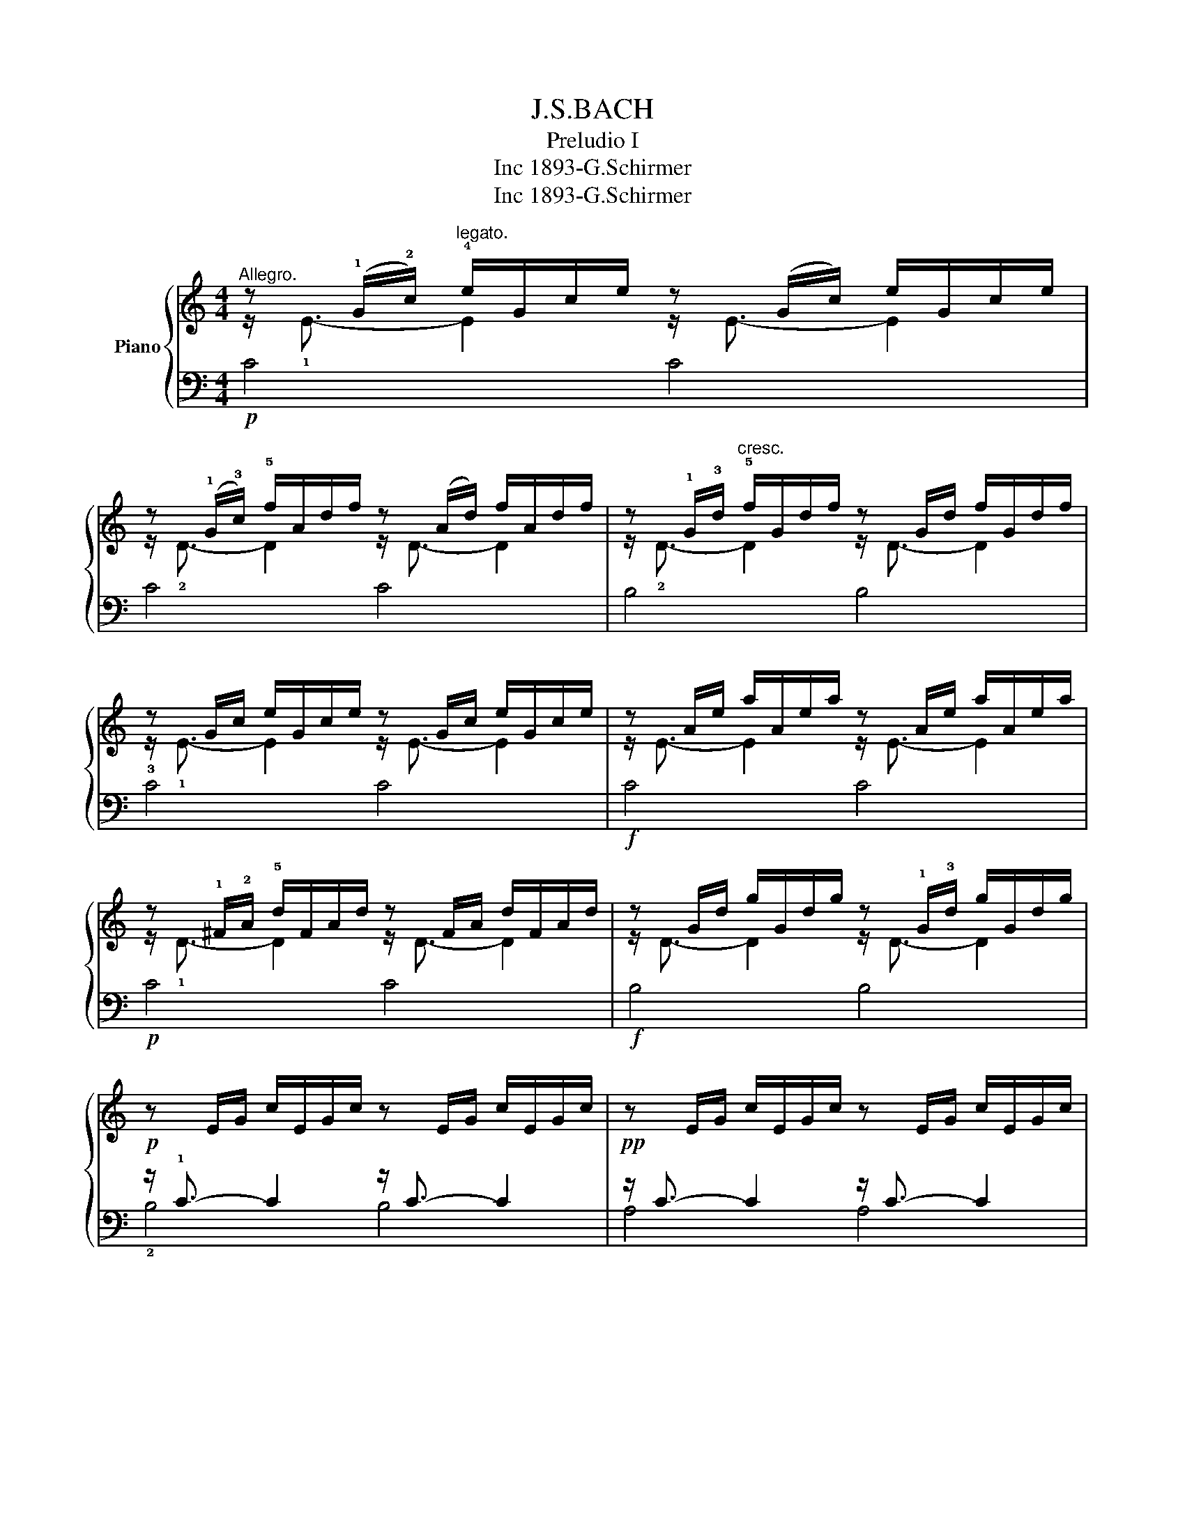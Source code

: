 X:1
T:J.S.BACH
T:Preludio I
T:1893-G.Schirmer, Inc
T:1893-G.Schirmer, Inc
Z:1893-G.Schirmer, Inc
%%score { ( 1 2 ) | ( 3 4 5 ) }
L:1/8
M:4/4
K:C
V:1 treble nm="Piano"
V:2 treble 
V:3 bass 
V:4 bass 
V:5 bass 
V:1
"^Allegro." z (!1!G/!2!c/)"^legato." !4!e/G/c/e/ z (G/c/) e/G/c/e/ | %1
 z (!1!G/!3!c/) !5!f/A/d/f/ z (A/d/) f/A/d/f/ | z !1!G/!3!d/"^cresc." !5!f/G/d/f/ z G/d/ f/G/d/f/ | %3
 z G/c/ e/G/c/e/ z G/c/ e/G/c/e/ | z A/e/ a/A/e/a/ z A/e/ a/A/e/a/ | %5
 z !1!^F/!2!A/ !5!d/F/A/d/ z F/A/ d/F/A/d/ | z G/d/ g/G/d/g/ z !1!G/!3!d/ g/G/d/g/ | %7
 z E/G/ c/E/G/c/ z E/G/ c/E/G/c/ | z E/G/ c/E/G/c/ z E/G/ c/E/G/c/ | %9
 z D/^F/ c/D/F/c/ z D/F/ c/D/F/c/ | z D/G/ B/D/G/B/ z D/G/ B/D/G/B/ | %11
 z E/G/ ^c/E/G/c/ z E/G/ c/E/G/c/ | z D/A/ d/D/A/d/ z D/A/ d/D/A/d/ | %13
 z D/F/ B/D/F/B/ z D/F/ B/D/F/B/ | z C/G/ c/C/G/c/ z C/G/ c/C/G/c/ | %15
 z A,/C/ F/A,/C/F/ z A,/C/ F/A,/C/F/ | z A,/C/ F/A,/C/F/ z A,/C/ F/A,/C/F/ | %17
!pp! z G,/B,/ F/G,/B,/F/ z G,/B,/ F/G,/B,/F/ | z G,/C/ E/G,/C/E/ z G,/C/ E/G,/C/E/ | %19
 z _B,/C/ E/B,/C/E/ z B,/C/ E/B,/C/E/ | z A,/C/ E/A,/C/E/ z A,/C/ E/A,/C/E/ | %21
 z A,/C/ _E/A,/C/E/ z A,/C/ E/A,/C/E/ | z B,/C/ _E/B,/C/E/ z B,/C/ E/B,/C/E/ | %23
 z B,/C/ D/B,/C/D/ z B,/C/ D/B,/C/D/ | z G,/B,/ D/G,/B,/D/ z G,/B,/ D/G,/B,/D/ | %25
 z G,/C/ E/G,/C/E/ z G,/C/ E/G,/C/E/ | z G,/C/ F/G,/C/F/ z G,/C/ F/G,/C/F/ | %27
 z G,/B,/ F/G,/B,/F/ z G,/B,/ F/G,/B,/F/ | z A,/C/ ^F/A,/C/F/ z A,/C/ F/A,/C/F/ | %29
!ff! z G,/C/ G/G,/C/G/ z G,/C/ G/G,/C/G/ | z G,/C/ F/G,/C/F/ z G,/C/ F/G,/C/F/ | %31
 z G,/B,/ F/G,/B,/F/ z G,/B,/ F/G,/B,/F/ | z G,/_B,/ E/G,/B,/E/ z G,/B,/ E/G,/B,/E/ | %33
"^calando" z x (C/F/)C/A,/ x4 | z (G/B/) d/f/d/!2!B/ !5!d/!4!B/!2!G/!4!B/ !1!D/!3!F/E/D/ | %35
 !fermata![EGc]8 |] %36
V:2
 z/ !1!E3/2- E2 z/ E3/2- E2 | z/ !2!D3/2- D2 z/ D3/2- D2 | z/ !2!D3/2- D2 z/ D3/2- D2 | %3
 z/ !1!E3/2- E2 z/ E3/2- E2 | z/ E3/2- E2 z/ E3/2- E2 | z/ !1!D3/2- D2 z/ D3/2- D2 | %6
 z/ D3/2- D2 z/ D3/2- D2 | x8 | x8 | x8 | x8 | x8 | x8 | x8 | x8 | x8 | x8 | x8 | x8 | x8 | x8 | %21
 x8 | x8 | x8 | x8 | x8 | x8 | x8 | x8 | x8 | x8 | x8 | x8 | x8 | x8 | x8 |] %36
V:3
!p! C4 C4 | C4 C4 | B,4 B,4 | !3!C4 C4 |!f! C4 C4 |!p! C4 C4 |!f! B,4 B,4 | %7
!p! z/ !1!C3/2- C2 z/ C3/2- C2 |!pp! z/ C3/2- C2 z/ C3/2- C2 | z/ !2!A,3/2- A,2 z/ A,3/2- A,2 | %10
 z/ !1!B,3/2- B,2 z/ B,3/2-"^cresc." B,2 | z/ !1!_B,3/2- B,2 z/ B,3/2- B,2 | %12
 z/ !1!A,3/2- A,2 z/ A,3/2- A,2 | z/ !1!_A,3/2- A,2 z/"^dimin." A,3/2- A,2 | %14
 z/ G,3/2- G,2 z/ G,3/2- G,2 |!p! z/ !1!F,3/2- F,2 z/ F,3/2- F,2 | z/ F,3/2- F,2 z/ F,3/2- F,2 | %17
 z/ !2!D,3/2- D,2 z/ D,3/2- D,2 | z/ E,3/2- E,2 z/ E,3/2- E,2 | z/ G,3/2- G,2 z/ G,3/2- G,2 | %20
 z/ F,3/2- F,2 z/"^dimin." F,3/2- F,2 | z/ C,3/2- C,2 z/ C,3/2- C,2 | %22
!pp! z/ !2!_E,3/2- E,2 z/ E,3/2- E,2 | z/ F,3/2- F,2 z/ F,3/2- F,2 | %24
"^cresc." z/ F,3/2- F,2 z/ F,3/2- F,2 | z/ E,3/2- E,2 z/ E,3/2- E,2 | z/ D,3/2- D,2 z/ D,3/2- D,2 | %27
 z/ E,3/2- E,2 z/ E,3/2- E,2 |!f! z/ _E,3/2- E,2 z/ E,3/2- E,2 | %29
 z/ E,3/2- E,2 z/"^dimin." E,3/2- E,2 | z/ D,3/2- D,2 z/ D,3/2- D,2 | %31
!p! z/ D,3/2- D,2 z/ D,3/2- D,2 |!pp! z/ C,3/2- C,2 z/ C,3/2- C,2 | %33
 x F,/A,/ x2 !4!C/!2!A,/!1!F,/!4!A,/ F,/D,/F,/D,/ | z/ B,,3/2- B,,2- B,,4 | !fermata![C,,C,]8 |] %36
V:4
 x8 | x8 | x8 | x8 | x8 | x8 | x8 | !2!B,4 B,4 | A,4 A,4 | !5!D,4 D,4 | !3!G,4 G,4 | !2!G,4 G,4 | %12
 !3!F,4 F,4 | !2!F,4 F,4 | !3!E,4 E,4 | !2!E,4 E,4 | D,4 D,4 | !5!G,,4 G,,4 | C,4 C,4 | C,4 C,4 | %20
 F,,4 F,,4 | !4!^F,,4 F,,4 | !5!G,,4 G,,4 | _A,,4 A,,4 | G,,4 G,,4 | G,,4 G,,4 | G,,4 G,,4 | %27
 G,,4 G,,4 | G,,4 G,,4 | G,,4 G,,4 | G,,4 G,,4 | G,,4 G,,4 | C,,4 C,,4 | z/ C,3/2- C,2- C,4 | %34
 C,,4- C,,4 | x8 |] %36
V:5
 x8 | x8 | x8 | x8 | x8 | x8 | x8 | x8 | x8 | x8 | x8 | x8 | x8 | x8 | x8 | x8 | x8 | x8 | x8 | %19
 x8 | x8 | x8 | x8 | x8 | x8 | x8 | x8 | x8 | x8 | x8 | x8 | x8 | x8 | C,,4- C,,4 | x8 | x8 |] %36

